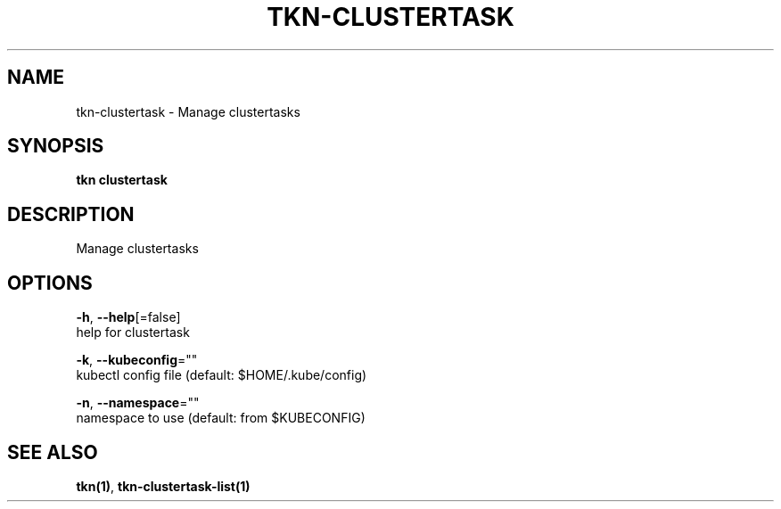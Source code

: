 .TH "TKN\-CLUSTERTASK" "1" "Aug 2019" "Auto generated by spf13/cobra" "" 
.nh
.ad l


.SH NAME
.PP
tkn\-clustertask \- Manage clustertasks


.SH SYNOPSIS
.PP
\fBtkn clustertask\fP


.SH DESCRIPTION
.PP
Manage clustertasks


.SH OPTIONS
.PP
\fB\-h\fP, \fB\-\-help\fP[=false]
    help for clustertask

.PP
\fB\-k\fP, \fB\-\-kubeconfig\fP=""
    kubectl config file (default: $HOME/.kube/config)

.PP
\fB\-n\fP, \fB\-\-namespace\fP=""
    namespace to use (default: from $KUBECONFIG)


.SH SEE ALSO
.PP
\fBtkn(1)\fP, \fBtkn\-clustertask\-list(1)\fP
